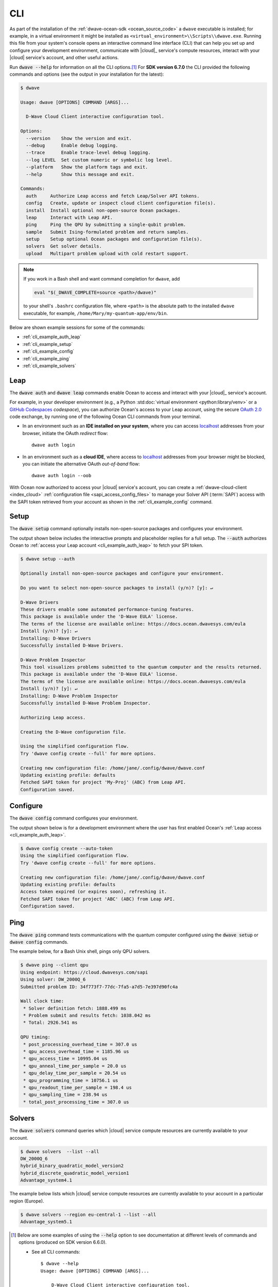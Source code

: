 .. _ocean_dwave_cli:

===
CLI
===

As part of the installation of the :ref:`dwave-ocean-sdk <ocean_source_code>` a
``dwave`` executable is installed; for example, in a virtual environment it
might be installed as ``<virtual_environment>\\Scripts\\dwave.exe``. Running
this file from your system's console opens an interactive command line interface
(CLI) that can help you set up and configure your development environment,
communicate with |cloud|_ service's compute resources, interact with your
|cloud| service's account, and other useful actions.

Run :code:`dwave --help` for information on all the CLI options.\ [#]_  For
**SDK version 6.7.0** the CLI provided the following commands and options (see
the output in your installation for the latest):

.. code-block:: bash

    $ dwave

    Usage: dwave [OPTIONS] COMMAND [ARGS]...

      D-Wave Cloud Client interactive configuration tool.

    Options:
      --version    Show the version and exit.
      --debug      Enable debug logging.
      --trace      Enable trace-level debug logging.
      --log LEVEL  Set custom numeric or symbolic log level.
      --platform   Show the platform tags and exit.
      --help       Show this message and exit.

    Commands:
      auth     Authorize Leap access and fetch Leap/Solver API tokens.
      config   Create, update or inspect cloud client configuration file(s).
      install  Install optional non-open-source Ocean packages.
      leap     Interact with Leap API.
      ping     Ping the QPU by submitting a single-qubit problem.
      sample   Submit Ising-formulated problem and return samples.
      setup    Setup optional Ocean packages and configuration file(s).
      solvers  Get solver details.
      upload   Multipart problem upload with cold restart support.

.. note:: If you work in a Bash shell and want command completion for ``dwave``,
    add

    .. code-block:: bash

        eval "$(_DWAVE_COMPLETE=source <path>/dwave)"

    to your shell's ``.bashrc`` configuration file, where ``<path>`` is the
    absolute path to the installed ``dwave`` executable, for example,
    ``/home/Mary/my-quantum-app/env/bin``.

Below are shown example sessions for some of the commands:

*   :ref:`cli_example_auth_leap`
*   :ref:`cli_example_setup`
*   :ref:`cli_example_config`
*   :ref:`cli_example_ping`
*   :ref:`cli_example_solvers`

.. _cli_example_auth_leap:

Leap
====

The :code:`dwave auth` and :code:`dwave leap` commands enable Ocean to access
and interact with your |cloud|_ service's account.

For example, in your developer environment (e.g., a Python
:std:doc:`virtual environment <python:library/venv>` or a
`GitHub Codespaces <https://docs.github.com/codespaces>`_ *codespace*), you can
authorize Ocean's access to your Leap account, using the secure
`OAuth 2.0 <https://oauth.net/2/>`_ code exchange, by running one of the
following Ocean CLI commands from your terminal.

-   In an environment such as an **IDE installed on your system**, where you can
    access `localhost <https://en.wikipedia.org/wiki/Localhost>`_ addresses from
    your browser, initiate the OAuth *redirect* flow::

        dwave auth login

-   In an environment such as a **cloud IDE**, where access to
    `localhost <https://en.wikipedia.org/wiki/Localhost>`_ addresses from your
    browser might be blocked, you can initiate the alternative OAuth
    *out-of-band* flow::

        dwave auth login --oob

With Ocean now authorized to access your |cloud| service's account, you can
create a :ref:`dwave-cloud-client <index_cloud>`
:ref:`configuration file <sapi_access_config_files>` to manage your Solver API
(:term:`SAPI`) access with the SAPI token retrieved from your account as shown
in the :ref:`cli_example_config` command.

.. _cli_example_setup:

Setup
=====

The :code:`dwave setup` command optionally installs non-open-source packages and
configures your environment.

The output shown below includes the interactive prompts and placeholder replies
for a full setup. The :code:`--auth` authorizes Ocean to
:ref:`access your Leap account <cli_example_auth_leap>` to fetch your SPI token.

.. cli_example_setup_start

.. code-block:: bash

    $ dwave setup --auth

    Optionally install non-open-source packages and configure your environment.

    Do you want to select non-open-source packages to install (y/n)? [y]: ↵

    D-Wave Drivers
    These drivers enable some automated performance-tuning features.
    This package is available under the 'D-Wave EULA' license.
    The terms of the license are available online: https://docs.ocean.dwavesys.com/eula
    Install (y/n)? [y]: ↵
    Installing: D-Wave Drivers
    Successfully installed D-Wave Drivers.

    D-Wave Problem Inspector
    This tool visualizes problems submitted to the quantum computer and the results returned.
    This package is available under the 'D-Wave EULA' license.
    The terms of the license are available online: https://docs.ocean.dwavesys.com/eula
    Install (y/n)? [y]: ↵
    Installing: D-Wave Problem Inspector
    Successfully installed D-Wave Problem Inspector.

    Authorizing Leap access.

    Creating the D-Wave configuration file.

    Using the simplified configuration flow.
    Try 'dwave config create --full' for more options.

    Creating new configuration file: /home/jane/.config/dwave/dwave.conf
    Updating existing profile: defaults
    Fetched SAPI token for project 'My-Proj' (ABC) from Leap API.
    Configuration saved.

.. cli_example_setup_end

.. _cli_example_config:

Configure
=========

The :code:`dwave config` command configures your environment.

The output shown below is for a development environment where the user has first
enabled Ocean's :ref:`Leap access <cli_example_auth_leap>`.

.. cli_example_config_start

.. code-block:: bash

    $ dwave config create --auto-token
    Using the simplified configuration flow.
    Try 'dwave config create --full' for more options.

    Creating new configuration file: /home/jane/.config/dwave/dwave.conf
    Updating existing profile: defaults
    Access token expired (or expires soon), refreshing it.
    Fetched SAPI token for project 'ABC' (ABC) from Leap API.
    Configuration saved.

.. cli_example_config_end

.. _cli_example_ping:

Ping
====

The :code:`dwave ping` command tests communications with the quantum computer
configured using the :code:`dwave setup` or :code:`dwave config` commands.

.. cli_example_ping_start

The example below, for a Bash Unix shell, pings only QPU solvers.

.. code-block:: bash

    $ dwave ping --client qpu
    Using endpoint: https://cloud.dwavesys.com/sapi
    Using solver: DW_2000Q_6
    Submitted problem ID: 34f773f7-77dc-7fa5-a7d5-7e397d90fc4a

    Wall clock time:
     * Solver definition fetch: 1888.499 ms
     * Problem submit and results fetch: 1038.042 ms
     * Total: 2926.541 ms

    QPU timing:
     * post_processing_overhead_time = 307.0 us
     * qpu_access_overhead_time = 1185.96 us
     * qpu_access_time = 10995.04 us
     * qpu_anneal_time_per_sample = 20.0 us
     * qpu_delay_time_per_sample = 20.54 us
     * qpu_programming_time = 10756.1 us
     * qpu_readout_time_per_sample = 198.4 us
     * qpu_sampling_time = 238.94 us
     * total_post_processing_time = 307.0 us

.. cli_example_ping_end

.. _cli_example_solvers:

Solvers
=======

The :code:`dwave solvers` command queries which |cloud| service compute
resources are currently available to your account.

.. cli_example_solvers_start

.. code-block:: bash

    $ dwave solvers  --list --all
    DW_2000Q_6
    hybrid_binary_quadratic_model_version2
    hybrid_discrete_quadratic_model_version1
    Advantage_system4.1

.. cli_example_solvers_end

The example below lists which |cloud| service compute resources are currently
available to your account in a particular region (Europe).

.. code-block:: bash

    $ dwave solvers --region eu-central-1 --list --all
    Advantage_system5.1


.. [#] Below are some examples of using the :code:`--help` option to see
    documentation at different levels of commands and options (produced on SDK
    version 6.6.0).

    *   See all CLI commands::

            $ dwave --help
            Usage: dwave [OPTIONS] COMMAND [ARGS]...

                D-Wave Cloud Client interactive configuration tool.

            Options:
                --version    Show the version and exit.

            ... <Snipped above for brevity>

            Commands:
                auth     Authorize Leap access and fetch Leap/Solver API tokens.
                config   Create, update or inspect cloud client configuration file(s).
                install  Install optional non-open-source Ocean packages.
                leap     Interact with Leap API.
                ping     Ping the QPU by submitting a single-qubit problem.
                ... <Snipped here due to length>

    *   See help on a particular CLI command::

            $ dwave auth --help
            Usage: dwave auth [OPTIONS] COMMAND [ARGS]...

            Authorize Leap access and fetch Leap/Solver API tokens.

            Options:
                --help  Show this message and exit.

            Commands:
                get      Fetch Leap API token.
                login    Authorize Ocean to access Leap API on user's behalf.
                refresh  Refresh Leap API access token.

    *   See the options available to a particular CLI command::

            $ dwave auth login --help
            Usage: dwave auth login [OPTIONS]

            Authorize Ocean to access Leap API on user's behalf.

            Options:
                -p, --profile TEXT      Connection profile (section) name
                -f, --config-file FILE  Configuration file path
                --oob                   Run OAuth 2.0 Authorization Code flow out-of-band,
                                        without the use of locally hosted redirect URL.
                --help                  Show this message and exit.
